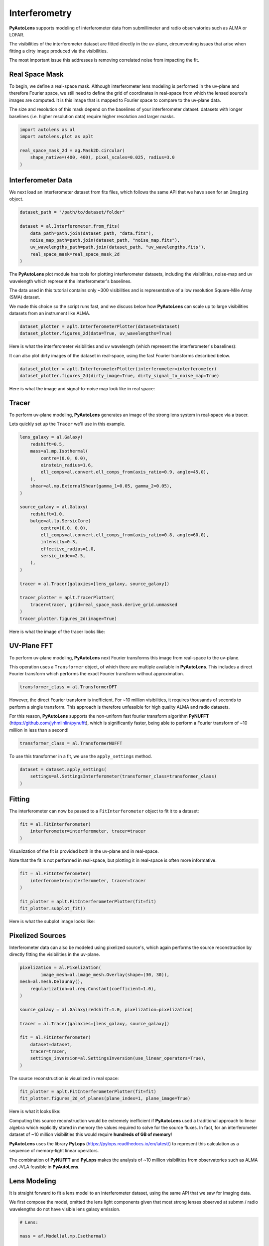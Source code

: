 .. _overview_6_interferometry:

Interferometry
==============

**PyAutoLens** supports modeling of interferometer data from submillimeter and radio observatories such as ALMA
or LOFAR.

The visibilities of the interferometer dataset are fitted directly in the uv-plane, circumventing issues that arise
when fitting a dirty image produced via the visibilities.

The most important issue this addresses is removing correlated noise from impacting the fit.

Real Space Mask
---------------

To begin, we define a real-space mask. Although interferometer lens modeling is performed in the uv-plane and
therefore Fourier space, we still need to define the grid of coordinates in real-space from which the lensed source's
images are computed. It is this image that is mapped to Fourier space to compare to the uv-plane data.

The size and resolution of this mask depend on the baselines of your interferometer dataset. datasets with longer
baselines (i.e. higher resolution data) require higher resolution and larger masks.

.. code-block:: python

    import autolens as al
    import autolens.plot as aplt

    real_space_mask_2d = ag.Mask2D.circular(
        shape_native=(400, 400), pixel_scales=0.025, radius=3.0
    )

Interferometer Data
-------------------

We next load an interferometer dataset from fits files, which follows the same API that we have seen for an ``Imaging``
object.

.. code-block:: python

    dataset_path = "/path/to/dataset/folder"

    dataset = al.Interferometer.from_fits(
        data_path=path.join(dataset_path, "data.fits"),
        noise_map_path=path.join(dataset_path, "noise_map.fits"),
        uv_wavelengths_path=path.join(dataset_path, "uv_wavelengths.fits"),
        real_space_mask=real_space_mask_2d
    )

The **PyAutoLens** plot module has tools for plotting interferometer datasets, including the visibilities, noise-map
and uv wavelength which represent the interferometer's baselines.

The data used in this tutorial contains only ~300 visibilities and is representative of a low resolution
Square-Mile Array (SMA) dataset.

We made this choice so the script runs fast, and we discuss below how **PyAutoLens** can scale up to large visibilities
datasets from an instrument like ALMA.

.. code-block:: python

    dataset_plotter = aplt.InterferometerPlotter(dataset=dataset)
    dataset_plotter.figures_2d(data=True, uv_wavelengths=True)

Here is what the interferometer visibilities and uv wavelength (which represent the interferometer's baselines):

.. image:: https://github.com/Jammy2211/PyAutoLens/blob/main/docs/overview/images/overview_6_interferometer/0_data.png?raw=true
  :width: 400
  :alt: Alternative text

.. image:: https://github.com/Jammy2211/PyAutoLens/blob/main/docs/overview/images/overview_6_interferometer/1_uv_wavelengths.png?raw=true
  :width: 400
  :alt: Alternative text

It can also plot dirty images of the dataset in real-space, using the fast Fourier transforms described below.

.. code-block:: python

    dataset_plotter = aplt.InterferometerPlotter(interferometer=interferometer)
    dataset_plotter.figures_2d(dirty_image=True, dirty_signal_to_noise_map=True)

Here is what the image and signal-to-noise map look like in real space:

.. image:: https://github.com/Jammy2211/PyAutoLens/blob/main/docs/overview/images/overview_6_interferometer/2_dirty_image.png?raw=true
  :width: 400
  :alt: Alternative text

.. image:: https://github.com/Jammy2211/PyAutoLens/blob/main/docs/overview/images/overview_6_interferometer/3_dirty_signal_to_noise_map.png?raw=true
  :width: 400
  :alt: Alternative text

Tracer
------

To perform uv-plane modeling, **PyAutoLens** generates an image of the strong lens system in real-space via a tracer.

Lets quickly set up the ``Tracer`` we'll use in this example.

.. code-block:: python

    lens_galaxy = al.Galaxy(
        redshift=0.5,
        mass=al.mp.Isothermal(
            centre=(0.0, 0.0),
            einstein_radius=1.6,
            ell_comps=al.convert.ell_comps_from(axis_ratio=0.9, angle=45.0),
        ),
        shear=al.mp.ExternalShear(gamma_1=0.05, gamma_2=0.05),
    )

    source_galaxy = al.Galaxy(
        redshift=1.0,
        bulge=al.lp.SersicCore(
            centre=(0.0, 0.0),
            ell_comps=al.convert.ell_comps_from(axis_ratio=0.8, angle=60.0),
            intensity=0.3,
            effective_radius=1.0,
            sersic_index=2.5,
        ),
    )

    tracer = al.Tracer(galaxies=[lens_galaxy, source_galaxy])

    tracer_plotter = aplt.TracerPlotter(
        tracer=tracer, grid=real_space_mask.derive_grid.unmasked
    )
    tracer_plotter.figures_2d(image=True)

Here is what the image of the tracer looks like:

.. image:: https://github.com/Jammy2211/PyAutoLens/blob/main/docs/overview/images/overview_6_interferometer/4_image_2d.png?raw=true
  :width: 600
  :alt: Alternative text

UV-Plane FFT
------------

To perform uv-plane modeling, **PyAutoLens** next Fourier transforms this image from real-space to the uv-plane.

This operation uses a ``Transformer`` object, of which there are multiple available
in **PyAutoLens**. This includes a direct Fourier transform which performs the exact Fourier transform without approximation.

.. code-block:: python

    transformer_class = al.TransformerDFT

However, the direct Fourier transform is inefficient. For ~10 million visibilities, it requires thousands of seconds
to perform a single transform. This approach is therefore unfeasible for high quality ALMA and radio datasets.

For this reason, **PyAutoLens** supports the non-uniform fast fourier transform algorithm
**PyNUFFT** (https://github.com/jyhmiinlin/pynufft), which is significantly faster, being able to perform a Fourier
transform of ~10 million in less than a second!

.. code-block:: python

    transformer_class = al.TransformerNUFFT

To use this transformer in a fit, we use the ``apply_settings`` method.

.. code-block:: python

    dataset = dataset.apply_settings(
        settings=al.SettingsInterferometer(transformer_class=transformer_class)
    )

Fitting
-------

The interferometer can now be passed to a ``FitInterferometer`` object to fit it to a dataset:

.. code-block:: python

    fit = al.FitInterferometer(
        interferometer=interferometer, tracer=tracer
    )


Visualization of the fit is provided both in the uv-plane and in real-space.

Note that the fit is not performed in real-space, but plotting it in real-space is often more informative.

.. code-block:: python

    fit = al.FitInterferometer(
        interferometer=interferometer, tracer=tracer
    )

    fit_plotter = aplt.FitInterferometerPlotter(fit=fit)
    fit_plotter.subplot_fit()

Here is what the subplot image looks like:

.. image:: https://github.com/Jammy2211/PyAutoLens/blob/main/docs/overview/images/overview_6_interferometer/5_subplot_fit.png?raw=true
  :width: 800
  :alt: Alternative text

Pixelized Sources
-----------------

Interferometer data can also be modeled using pixelized source's, which again performs the source reconstruction by
directly fitting the visibilities in the uv-plane.

.. code-block:: python

    pixelization = al.Pixelization(
            image_mesh=al.image_mesh.Overlay(shape=(30, 30)),
    mesh=al.mesh.Delaunay(),
        regularization=al.reg.Constant(coefficient=1.0),
    )

    source_galaxy = al.Galaxy(redshift=1.0, pixelization=pixelization)

    tracer = al.Tracer(galaxies=[lens_galaxy, source_galaxy])

    fit = al.FitInterferometer(
        dataset=dataset,
        tracer=tracer,
        settings_inversion=al.SettingsInversion(use_linear_operators=True),
    )

The source reconstruction is visualized in real space:

.. code-block:: python

    fit_plotter = aplt.FitInterferometerPlotter(fit=fit)
    fit_plotter.figures_2d_of_planes(plane_index=1, plane_image=True)

Here is what it looks like:

.. image:: https://github.com/Jammy2211/PyAutoLens/blob/main/docs/overview/images/overview_6_interferometer/6_reconstruction.png?raw=true
  :width: 600
  :alt: Alternative text

Computing this source reconstruction would be extremely inefficient if **PyAutoLens** used a traditional approach to
linear algebra which explicitly stored in memory the values required to solve for the source fluxes. In fact, for an
interferometer dataset of ~10 million visibilities this would require **hundreds of GB of memory**!

**PyAutoLens** uses the library **PyLops** (https://pylops.readthedocs.io/en/latest/) to represent this calculation as
a sequence of memory-light linear operators.

The combination of **PyNUFFT** and **PyLops** makes the analysis of ~10 million visibilities from observatories such as
ALMA and JVLA feasible in **PyAutoLens**.

Lens Modeling
--------------

It is straight forward to fit a lens model to an interferometer dataset, using the same API that we saw for imaging
data.

We first compose the model, omitted the lens light components given that most strong lenses observed at submm /
radio wavelengths do not have visible lens galaxy emission.

.. code-block:: python

    # Lens:

    mass = af.Model(al.mp.Isothermal)

    lens = af.Model(al.Galaxy, redshift=0.5, mass=mass)

    # Source:

    disk = af.Model(al.lp.Exponential)

    source = af.Model(al.Galaxy, redshift=1.0, disk=disk)

    # Overall Lens Model:

    model = af.Collection(galaxies=af.Collection(lens=lens, source=source))

We again choose the non-linear search ``dynesty`` (https://github.com/joshspeagle/dynesty).

.. code-block:: python

    search = af.Nautilus(path_prefix="overview", name="interferometer")

Whereas we previously used an ``AnalysisImaging`` object, we instead use an ``AnalysisInterferometer`` object which fits
the lens model in the correct way for an interferometer dataset.

This includes mapping the lens model from real-space to the uv-plane via the Fourier transform discussed above.

.. code-block:: python

    analysis = al.AnalysisInterferometer(dataset=dataset)

We can now begin the model-fit by passing the model and analysis object to the search, which performs a non-linear
search to find which models fit the data with the highest likelihood.

The results can be found in the ``output/overview_interferometer`` folder in the ``autolens_workspace``.

.. code-block:: python

    result = search.fit(model=model, analysis=analysis)

The **PyAutoLens** visualization library and ``FitInterferometer`` object includes specific methods for plotting the
results, for example the maximum log likelihood fit:

.. code-block:: python

    fit_plotter = aplt.FitInterferometerPlotter(fit=result.max_log_likelihood_fit)
    fit_plotter.subplot_fit()

Here is what it looks like:

.. image:: https://github.com/Jammy2211/PyAutoLens/blob/main/docs/overview/images/overview_6_interferometer/7_subplot_fit.png?raw=true
  :width: 800
  :alt: Alternative text

Simulations
-----------

Simulated interferometer datasets can be generated using the ``SimulatorInterferometer`` object, which includes adding
Gaussian noise to the visibilities:

.. code-block:: python

    simulator = al.SimulatorInterferometer(
        uv_wavelengths=dataset.uv_wavelengths, exposure_time=300.0, noise_sigma=0.01
    )

    real_space_grid = al.Grid2D.uniform(
        shape_native=real_space_mask.shape_native,
        pixel_scales=real_space_mask.pixel_scales,
    )

    dataset = simulator.via_tracer_from(tracer=tracer, grid=real_space_grid)

    dataset_plotter = aplt.InterferometerPlotter(dataset=dataset)
    dataset_plotter.subplot_dataset()

Here is the subplot of the simulated interferometer dataset:

.. image:: https://github.com/Jammy2211/PyAutoLens/blob/main/docs/overview/images/overview_6_interferometer/8_subplot_dataset.png?raw=true
  :width: 800
  :alt: Alternative text

Wrap-Up
-------

The `interferometer <https://github.com/Jammy2211/autolens_workspace/tree/release/notebooks/interferometer>`_ package
of the `autolens_workspace <https://github.com/Jammy2211/autolens_workspace>`_ contains numerous example scripts for performing
interferometer modeling and simulating strong lens interferometer datasets.